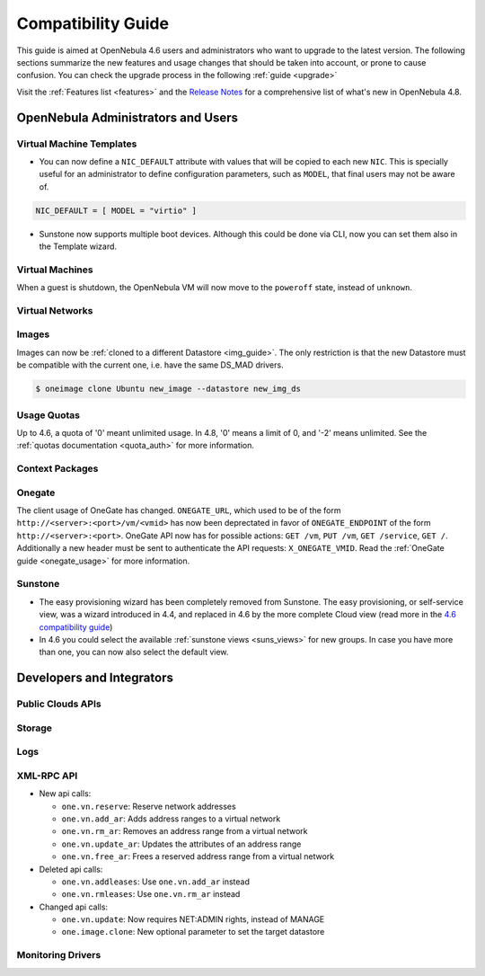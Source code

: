 .. _compatibility:

====================
Compatibility Guide
====================

This guide is aimed at OpenNebula 4.6 users and administrators who want to upgrade to the latest version. The following sections summarize the new features and usage changes that should be taken into account, or prone to cause confusion. You can check the upgrade process in the following :ref:`guide <upgrade>`

Visit the :ref:`Features list <features>` and the `Release Notes <http://opennebula.org/software/release/>`_ for a comprehensive list of what's new in OpenNebula 4.8.

OpenNebula Administrators and Users
================================================================================

Virtual Machine Templates
--------------------------------------------------------------------------------

- You can now define a ``NIC_DEFAULT`` attribute with values that will be copied to each new ``NIC``. This is specially useful for an administrator to define configuration parameters, such as ``MODEL``, that final users may not be aware of.

.. code::

    NIC_DEFAULT = [ MODEL = "virtio" ]

- Sunstone now supports multiple boot devices. Although this could be done via CLI, now you can set them also in the Template wizard.

|sunstone_multi_boot|


Virtual Machines
--------------------------------------------------------------------------------

When a guest is shutdown, the OpenNebula VM will now move to the ``poweroff`` state, instead of ``unknown``.

.. todo:: #2530 disk iotune

Virtual Networks
--------------------------------------------------------------------------------

.. todo::

Images
--------------------------------------------------------------------------------

Images can now be :ref:`cloned to a different Datastore <img_guide>`. The only restriction is that the new Datastore must be compatible with the current one, i.e. have the same DS_MAD drivers.

.. code::

    $ oneimage clone Ubuntu new_image --datastore new_img_ds

Usage Quotas
--------------------------------------------------------------------------------

Up to 4.6, a quota of '0' meant unlimited usage. In 4.8, '0' means a limit of 0, and '-2' means unlimited. See the :ref:`quotas documentation <quota_auth>` for more information.

Context Packages
--------------------------------------------------------------------------------

.. todo:: #2927 GATEWAY_IFACE

.. todo:: #2395 windows guest context


Onegate
--------------------------------------------------------------------------------

The client usage of OneGate has changed. ``ONEGATE_URL``, which used to be of the form ``http://<server>:<port>/vm/<vmid>`` has now been deprectated in favor of ``ONEGATE_ENDPOINT`` of the form ``http://<server>:<port>``. OneGate API now has for possible actions: ``GET /vm``, ``PUT /vm``, ``GET /service``, ``GET /``. Additionally a new header must be sent to authenticate the API requests: ``X_ONEGATE_VMID``. Read the :ref:`OneGate guide <onegate_usage>` for more information.

Sunstone
--------------------------------------------------------------------------------

- The easy provisioning wizard has been completely removed from Sunstone. The easy provisioning, or self-service view, was a wizard introduced in 4.4, and replaced in 4.6 by the more complete Cloud view (read more in the `4.6 compatibility guide <http://docs.opennebula.org/4.6/release_notes/release_notes/compatibility.html#sunstone-cloud-view>`_)
- In 4.6 you could select the available :ref:`sunstone views <suns_views>` for new groups. In case you have more than one, you can now also select the default view.

|sunstone_group_defview|

.. todo:: #2953 Add hold option to VM template instantiate dialog
.. todo:: #2934 Add rename and modify description/logo for templates
.. todo:: #2860 Create VM wizard should show template owner and group columns - Visible columns are configured in the .yaml file
.. todo:: #2807 Migrate dialog should show the host's cluster - Visible columns are configured in the .yaml file
.. todo:: #2787 Add the possibility to show vlan id in virtual network list
.. todo:: #2977 Customize available actions in cloud/admin views


Developers and Integrators
================================================================================

Public Clouds APIs
--------------------------------------------------------------------------------

.. todo:: #3041 Move OCCI from the main repository to an addon

Storage
--------------------------------------------------------------------------------

.. todo:: #2970 Enable use of devices as disks

.. todo:: #2877 RBD format 2 support for MKFS

Logs
--------------------------------------------------------------------------------

.. todo:: #2950 zone id in logs

XML-RPC API
--------------------------------------------------------------------------------

* New api calls:

  * ``one.vn.reserve``: Reserve network addresses
  * ``one.vn.add_ar``: Adds address ranges to a virtual network
  * ``one.vn.rm_ar``: Removes an address range from a virtual network
  * ``one.vn.update_ar``: Updates the attributes of an address range
  * ``one.vn.free_ar``: Frees a reserved address range from a virtual network

* Deleted api calls:

  * ``one.vn.addleases``: Use ``one.vn.add_ar`` instead
  * ``one.vn.rmleases``: Use ``one.vn.rm_ar`` instead

* Changed api calls:

  * ``one.vn.update``: Now requires NET:ADMIN rights, instead of MANAGE
  * ``one.image.clone``: New optional parameter to set the target datastore

Monitoring Drivers
--------------------------------------------------------------------------------

.. todo:: VM_POLL=YES in case of hypervisor failure


.. |sunstone_group_defview| image:: /images/sunstone_group_defview.png
.. |sunstone_multi_boot| image:: /images/sunstone_multi_boot.png
